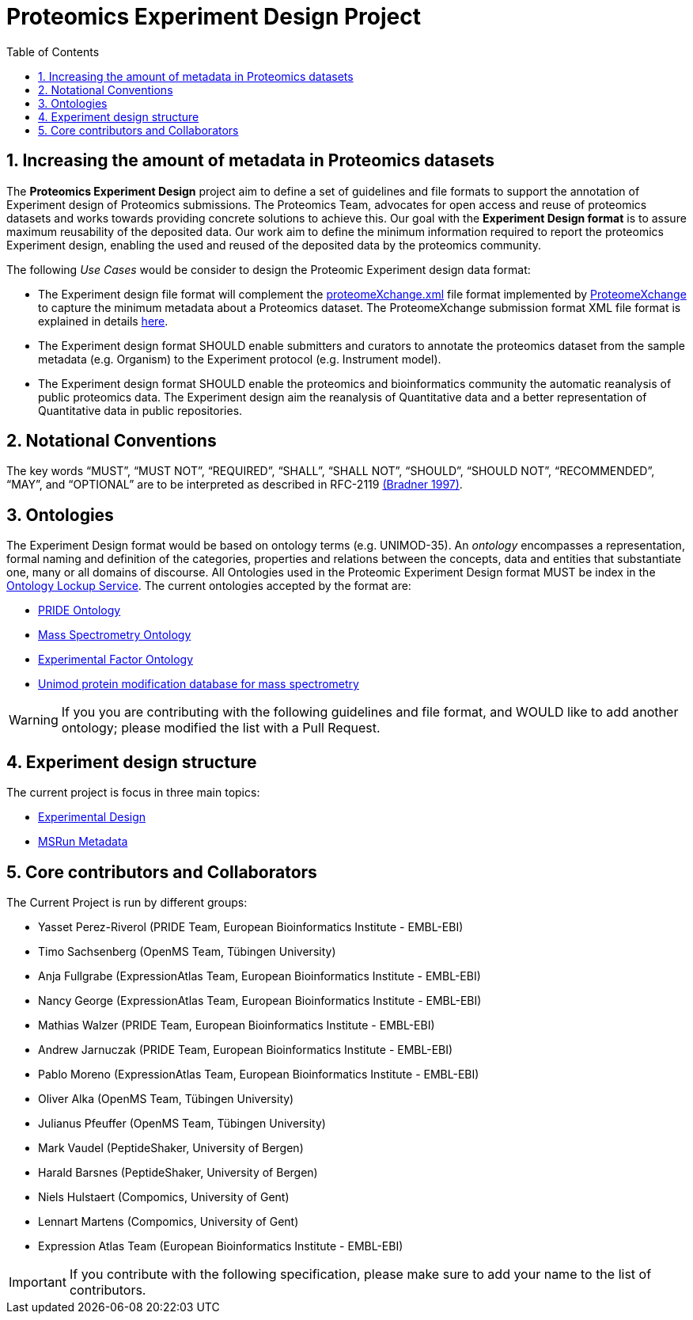 = Proteomics Experiment Design Project
:sectnums:
:toc: left
:doctype: book
//only works on some backends, not HTML
:showcomments:
//use style like Section 1 when referencing within the document.
:xrefstyle: short
:figure-caption: Figure
:pdf-page-size: A4

//GitHub specific settings
ifdef::env-github[]
:tip-caption: :bulb:
:note-caption: :information_source:
:important-caption: :heavy_exclamation_mark:
:caution-caption: :fire:
:warning-caption: :warning:
endif::[]

[[introduction]]
== Increasing the amount of metadata in Proteomics  datasets

The *Proteomics  Experiment Design* project aim to define a set of guidelines and file formats to support the annotation of Experiment design of Proteomics  submissions. The Proteomics Team, advocates for open access and reuse of proteomics datasets and works towards providing concrete solutions to achieve this. Our goal with the *Experiment Design format* is to assure maximum reusability of the deposited data. Our work aim to define the minimum information required to report the proteomics Experiment design, enabling the used and reused of the deposited data by the proteomics community.

The following _Use Cases_ would be consider to design the Proteomic Experiment design data format:

- The Experiment design file format will complement the http://ftp.pride.ebi.ac.uk/pride/resources/schema/proteomexchange/proteomeXchange-1.4.0.xsd[proteomeXchange.xml] file format implemented by http://www.proteomexchange.org/[ProteomeXchange] to capture the minimum metadata about a Proteomics dataset. The ProteomeXchange submission format XML file format is explained in details http://www.proteomexchange.org/docs/guidelines_px.pdf[here].

- The Experiment design format SHOULD enable submitters and curators to annotate the proteomics dataset from the sample metadata (e.g. Organism) to the Experiment protocol (e.g. Instrument model).

- The Experiment design format SHOULD enable the proteomics and bioinformatics community the automatic reanalysis of public proteomics data. The Experiment design aim the reanalysis of Quantitative data and a better representation of Quantitative data in public repositories.


[[notational-conventions]]
== Notational Conventions

The key words “MUST”, “MUST NOT”, “REQUIRED”, “SHALL”, “SHALL NOT”, “SHOULD”, “SHOULD NOT”, “RECOMMENDED”, “MAY”, and “OPTIONAL” are to be interpreted as described in RFC-2119 <<bradner-1997, (Bradner 1997)>>.

[[ontologies]]
== Ontologies

The Experiment Design format would be based on ontology terms (e.g. UNIMOD-35). An _ontology_ encompasses a representation, formal naming and definition of the categories, properties and relations between the concepts, data and entities that substantiate one, many or all domains of discourse. All Ontologies used in the Proteomic Experiment Design format MUST be index in the https://www.ebi.ac.uk/ols/index[Ontology Lockup Service]. The current ontologies accepted by the format are:

- https://www.ebi.ac.uk/ols/ontologies/pride[PRIDE Ontology]

- https://www.ebi.ac.uk/ols/ontologies/ms[Mass Spectrometry Ontology]

- https://www.ebi.ac.uk/ols/ontologies/efo[Experimental Factor Ontology]

- https://www.ebi.ac.uk/ols/ontologies/unimod[Unimod protein modification database for mass spectrometry]

WARNING: If you you are contributing with the following guidelines and file format, and WOULD like to add another ontology; please modified the list with a Pull Request.

[[format-structure]]
== Experiment design structure

The current project is focus in three main topics:

 - https://github.com/bigbio/pride-metadata-standard/tree/master/experimental-design[Experimental Design]
 - https://github.com/bigbio/pride-metadata-standard/tree/master/technical-metadata/msrun-metadata[MSRun Metadata]

[[core-contributors]]
== Core contributors and Collaborators

The Current Project is run by different groups:

- Yasset Perez-Riverol (PRIDE Team, European Bioinformatics Institute - EMBL-EBI)
- Timo Sachsenberg (OpenMS Team, Tübingen University)
- Anja Fullgrabe (ExpressionAtlas Team, European Bioinformatics Institute - EMBL-EBI)
- Nancy George (ExpressionAtlas Team, European Bioinformatics Institute - EMBL-EBI)
- Mathias Walzer (PRIDE Team, European Bioinformatics Institute - EMBL-EBI)
- Andrew Jarnuczak (PRIDE Team, European Bioinformatics Institute - EMBL-EBI)
- Pablo Moreno (ExpressionAtlas Team, European Bioinformatics Institute - EMBL-EBI)
- Oliver Alka (OpenMS Team, Tübingen University)
- Julianus Pfeuffer (OpenMS Team, Tübingen University)
- Mark Vaudel (PeptideShaker, University of Bergen)
- Harald Barsnes (PeptideShaker, University of Bergen)
- Niels Hulstaert (Compomics, University of Gent)
- Lennart Martens (Compomics, University of Gent)
- Expression Atlas Team (European Bioinformatics Institute - EMBL-EBI)


IMPORTANT: If you contribute with the following specification, please make sure to add your name to the list of contributors.



